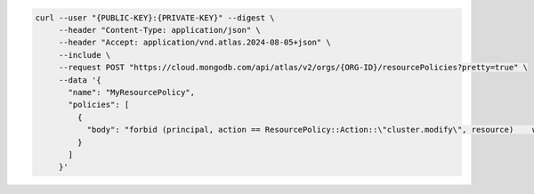 .. code-block:: sh

   curl --user "{PUBLIC-KEY}:{PRIVATE-KEY}" --digest \
        --header "Content-Type: application/json" \
        --header "Accept: application/vnd.atlas.2024-08-05+json" \
        --include \
        --request POST "https://cloud.mongodb.com/api/atlas/v2/orgs/{ORG-ID}/resourcePolicies?pretty=true" \
        --data '{
          "name": "MyResourcePolicy",
          "policies": [
            {
              "body": "forbid (principal, action == ResourcePolicy::Action::\"cluster.modify\", resource)    when {context.cluster.regions.contains(ResourcePolicy::Region::\"aws:us-west-1\")};"
            }
          ]
        }'